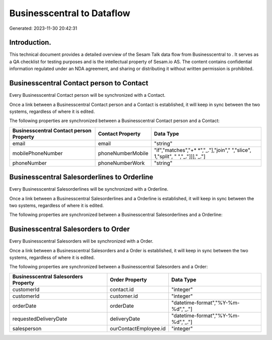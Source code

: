 ============================
Businesscentral to  Dataflow
============================

Generated: 2023-11-30 20:42:31

Introduction.
------------

This technical document provides a detailed overview of the Sesam Talk data flow from Businesscentral to . It serves as a QA checklist for testing purposes and is the intellectual property of Sesam.io AS. The content contains confidential information regulated under an NDA agreement, and sharing or distributing it without written permission is prohibited.

Businesscentral Contact person to  Contact
------------------------------------------
Every Businesscentral Contact person will be synchronized with a  Contact.

Once a link between a Businesscentral Contact person and a  Contact is established, it will keep in sync between the two systems, regardless of where it is edited.

The following properties are synchronized between a Businesscentral Contact person and a  Contact:

.. list-table::
   :header-rows: 1

   * - Businesscentral Contact person Property
     -  Contact Property
     -  Data Type
   * - email
     - email
     - "string"
   * - mobilePhoneNumber
     - phoneNumberMobile
     - "if","matches","+* *","_."],"join"," ","slice", 1,"split", " ","_."]]],"_."]
   * - phoneNumber
     - phoneNumberWork
     - "string"


Businesscentral Salesorderlines to  Orderline
---------------------------------------------
Every Businesscentral Salesorderlines will be synchronized with a  Orderline.

Once a link between a Businesscentral Salesorderlines and a  Orderline is established, it will keep in sync between the two systems, regardless of where it is edited.

The following properties are synchronized between a Businesscentral Salesorderlines and a  Orderline:

.. list-table::
   :header-rows: 1

   * - Businesscentral Salesorderlines Property
     -  Orderline Property
     -  Data Type


Businesscentral Salesorders to  Order
-------------------------------------
Every Businesscentral Salesorders will be synchronized with a  Order.

Once a link between a Businesscentral Salesorders and a  Order is established, it will keep in sync between the two systems, regardless of where it is edited.

The following properties are synchronized between a Businesscentral Salesorders and a  Order:

.. list-table::
   :header-rows: 1

   * - Businesscentral Salesorders Property
     -  Order Property
     -  Data Type
   * - customerId
     - contact.id
     - "integer"
   * - customerId
     - customer.id
     - "integer"
   * - orderDate
     - orderDate
     - "datetime-format","%Y-%m-%d","_."]
   * - requestedDeliveryDate
     - deliveryDate
     - "datetime-format","%Y-%m-%d","_."]
   * - salesperson
     - ourContactEmployee.id
     - "integer"

